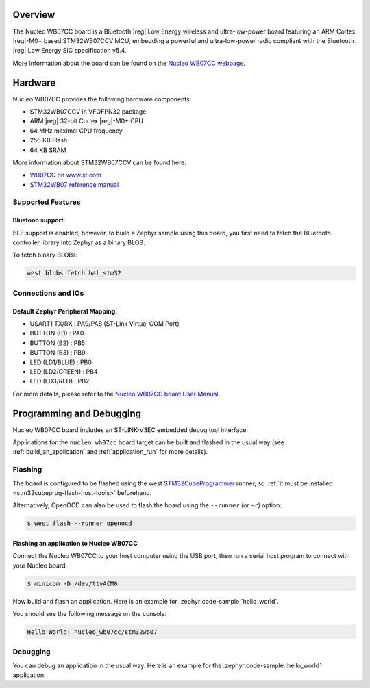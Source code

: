 .. zephyr:board:: nucleo_wb07cc

Overview
********

The Nucleo WB07CC board is a Bluetooth |reg| Low Energy wireless and ultra-low-power
board featuring an ARM Cortex |reg|-M0+ based STM32WB07CCV MCU, embedding a
powerful and ultra-low-power radio compliant with the Bluetooth |reg| Low Energy
SIG specification v5.4.

More information about the board can be found on the `Nucleo WB07CC webpage`_.

Hardware
********

Nucleo WB07CC provides the following hardware components:

- STM32WB07CCV in VFQFPN32 package
- ARM |reg| 32-bit Cortex |reg|-M0+ CPU
- 64 MHz maximal CPU frequency
- 256 KB Flash
- 64 KB SRAM

More information about STM32WB07CCV can be found here:

- `WB07CC on www.st.com`_
- `STM32WB07 reference manual`_


Supported Features
==================

.. zephyr:board-supported-hw::

Bluetooh support
----------------

BLE support is enabled; however, to build a Zephyr sample using this board,
you first need to fetch the Bluetooth controller library into Zephyr as a binary BLOB.

To fetch binary BLOBs:

.. code-block:: console

   west blobs fetch hal_stm32

Connections and IOs
===================

Default Zephyr Peripheral Mapping:
----------------------------------

- USART1 TX/RX       : PA9/PA8 (ST-Link Virtual COM Port)
- BUTTON (B1)        : PA0
- BUTTON (B2)        : PB5
- BUTTON (B3)        : PB9
- LED (LD1/BLUE)     : PB0
- LED (LD2/GREEN)    : PB4
- LED (LD3/RED)      : PB2

For more details, please refer to the `Nucleo WB07CC board User Manual`_.

Programming and Debugging
*************************

.. zephyr:board-supported-runners::

Nucleo WB07CC board includes an ST-LINK-V3EC embedded debug tool interface.

Applications for the ``nucleo_wb07cc`` board target can be built and flashed
in the usual way (see :ref:`build_an_application` and :ref:`application_run`
for more details).

Flashing
========

The board is configured to be flashed using the west `STM32CubeProgrammer`_ runner,
so :ref:`it must be installed <stm32cubeprog-flash-host-tools>` beforehand.

Alternatively, OpenOCD can also be used to flash the board using the
``--runner`` (or ``-r``) option:

.. code-block:: console

   $ west flash --runner openocd

Flashing an application to Nucleo WB07CC
----------------------------------------

Connect the Nucleo WB07CC to your host computer using the USB port,
then run a serial host program to connect with your Nucleo board:

.. code-block:: console

   $ minicom -D /dev/ttyACM0

Now build and flash an application. Here is an example for
:zephyr:code-sample:`hello_world`.

.. zephyr-app-commands::
   :zephyr-app: samples/hello_world
   :board: nucleo_wb07cc
   :goals: build flash

You should see the following message on the console:

.. code-block:: console

   Hello World! nucleo_wb07cc/stm32wb07


Debugging
=========

You can debug an application in the usual way.  Here is an example for the
:zephyr:code-sample:`hello_world` application.

.. zephyr-app-commands::
   :zephyr-app: samples/hello_world
   :board: nucleo_wb07cc
   :maybe-skip-config:
   :goals: debug

.. _`Nucleo WB07CC webpage`:
   https://www.st.com/en/evaluation-tools/nucleo-wb07cc.html

.. _`WB07CC on www.st.com`:
   https://www.st.com/en/microcontrollers-microprocessors/stm32wb07cc.html

.. _`STM32WB07 reference manual`:
   https://www.st.com/resource/en/reference_manual/rm0530--stm32wb07xc-and-stm32wb06xc-ultralow-power-wireless-32bit-mcus-armbased-cortexm0-with-bluetooth-low-energy-and-24-ghz-radio-solution-stmicroelectronics.pdf

.. _`Nucleo WB07CC board User Manual`:
   https://www.st.com/resource/en/user_manual/um3344-stm32wb07-nucleo64-board-mb1801-and-mb2119-stmicroelectronics.pdf

.. _STM32CubeProgrammer:
   https://www.st.com/en/development-tools/stm32cubeprog.html
